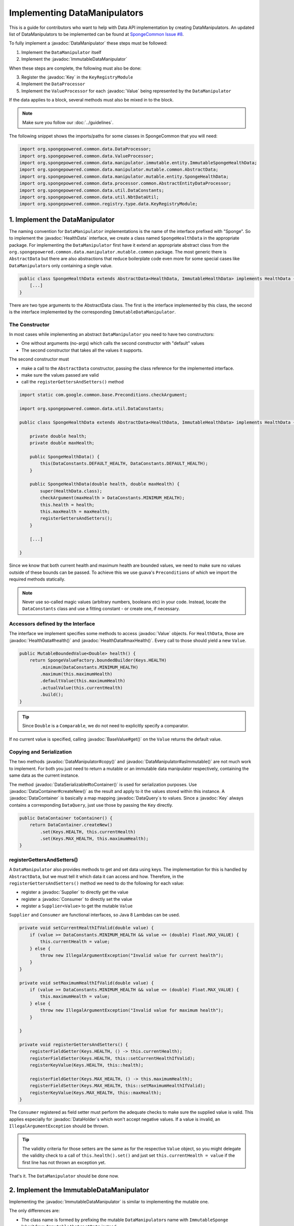 =============================
Implementing DataManipulators
=============================

.. javadoc-import::

    java.util.function.Supplier
    java.util.function.Consumer
    org.spongepowered.api.data.DataContainer
    org.spongepowered.api.data.DataHolder
    org.spongepowered.api.data.DataSerializable
    org.spongepowered.api.data.DataTransactionResult
    org.spongepowered.api.data.DataTransactionResult.Builder
    org.spongepowered.api.data.DataQuery
    org.spongepowered.api.data.key.Key
    org.spongepowered.api.data.key.Key.Builder
    org.spongepowered.api.data.key.Keys
    org.spongepowered.api.data.manipulator.DataManipulator
    org.spongepowered.api.data.manipulator.ImmutableDataManipulator
    org.spongepowered.api.data.value.mutable.Value
    org.spongepowered.api.data.value.BaseValue
    org.spongepowered.api.data.manipulator.mutable.entity.HealthData
    org.spongepowered.api.item.inventory.ItemStack

This is a guide for contributors who want to help with Data API implementation by creating DataManipulators.
An updated list of DataManipulators to be implemented can be found at
`SpongeCommon Issue #8 <https://github.com/SpongePowered/SpongeCommon/issues/8>`_.

To fully implement a :javadoc:`DataManipulator` these steps must be followed:

1. Implement the ``DataManipulator`` itself
#. Implement the :javadoc:`ImmutableDataManipulator`

When these steps are complete, the following must also be done:

3. Register the :javadoc:`Key` in the ``KeyRegistryModule``
#. Implement the ``DataProcessor``
#. Implement the ``ValueProcessor`` for each :javadoc:`Value` being represented by the ``DataManipulator``

If the data applies to a block, several methods must also be mixed in to the block.

.. note::
    Make sure you follow our :doc:`../guidelines`.

The following snippet shows the imports/paths for some classes in SpongeCommon that you will need:

.. code-block:: java

    import org.spongepowered.common.data.DataProcessor;
    import org.spongepowered.common.data.ValueProcessor;
    import org.spongepowered.common.data.manipulator.immutable.entity.ImmutableSpongeHealthData;
    import org.spongepowered.common.data.manipulator.mutable.common.AbstractData;
    import org.spongepowered.common.data.manipulator.mutable.entity.SpongeHealthData;
    import org.spongepowered.common.data.processor.common.AbstractEntityDataProcessor;
    import org.spongepowered.common.data.util.DataConstants;
    import org.spongepowered.common.data.util.NbtDataUtil;
    import org.spongepowered.common.registry.type.data.KeyRegistryModule;
    

1. Implement the DataManipulator
================================

The naming convention for ``DataManipulator`` implementations is the name of the interface prefixed with "Sponge".
So to implement the :javadoc:`HealthData` interface, we create a class named ``SpongeHealthData`` in the appropriate package.
For implementing the ``DataManipulator`` first have it extend an appropriate abstract class from the
``org.spongepowered.common.data.manipulator.mutable.common`` package. The most generic there is ``AbstractData``
but there are also abstractions that reduce boilerplate code even more for some special cases like
``DataManipulator``\ s only containing a single value.

.. code-block:: java

    public class SpongeHealthData extends AbstractData<HealthData, ImmutableHealthData> implements HealthData {
        [...]
    }

There are two type arguments to the AbstractData class. The first is the interface implemented by this class, the
second is the interface implemented by the corresponding ``ImmutableDataManipulator``.

The Constructor
~~~~~~~~~~~~~~~

In most cases while implementing an abstract ``DataManipulator`` you need to have two constructors:

* One without arguments (no-args) which calls the second constructor with "default" values
* The second constructor that takes all the values it supports.

The second constructor must

* make a call to the ``AbstractData`` constructor, passing the class reference for the implemented interface.
* make sure the values passed are valid
* call the ``registerGettersAndSetters()`` method

.. code-block:: java

    import static com.google.common.base.Preconditions.checkArgument;
    
    import org.spongepowered.common.data.util.DataConstants;

    public class SpongeHealthData extends AbstractData<HealthData, ImmutableHealthData> implements HealthData {

        private double health;
        private double maxHealth;

        public SpongeHealthData() {
            this(DataConstants.DEFAULT_HEALTH, DataConstants.DEFAULT_HEALTH);
        }

        public SpongeHealthData(double health, double maxHealth) {
            super(HealthData.class);
            checkArgument(maxHealth > DataConstants.MINIMUM_HEALTH);
            this.health = health;
            this.maxHealth = maxHealth;
            registerGettersAndSetters();
        }

        [...]

    }

Since we know that both current health and maximum health are bounded values, we need to make sure no values
outside of these bounds can be passed. To achieve this we use guava's ``Preconditions`` of which we import the
required methods statically.

.. note::

    Never use so-called magic values (arbitrary numbers, booleans etc) in your code. Instead, locate the
    ``DataConstants`` class and use a fitting constant - or create one, if necessary.

Accessors defined by the Interface
~~~~~~~~~~~~~~~~~~~~~~~~~~~~~~~~~~

The interface we implement specifies some methods to access :javadoc:`Value` objects. For ``HealthData``, those are
:javadoc:`HealthData#health()` and :javadoc:`HealthData#maxHealth()`. Every call to those should yield a new ``Value``.

.. code-block:: java

    public MutableBoundedValue<Double> health() {
        return SpongeValueFactory.boundedBuilder(Keys.HEALTH)
            .minimum(DataConstants.MINIMUM_HEALTH)
            .maximum(this.maximumHealth)
            .defaultValue(this.maximumHealth)
            .actualValue(this.currentHealth)
            .build();
    }

.. tip::

    Since ``Double`` is a ``Comparable``, we do not need to explicitly specify a comparator.

If no current value is specified, calling :javadoc:`BaseValue#get()` on the ``Value`` returns the default value.

Copying and Serialization
~~~~~~~~~~~~~~~~~~~~~~~~~

The two methods :javadoc:`DataManipulator#copy()` and :javadoc:`DataManipulator#asImmutable()` are not much work to
implement. For both you just need to return a mutable or an immutable data manipulator respectively, containing the same
data as the current instance.

The method :javadoc:`DataSerializable#toContainer()` is used for serialization purposes. Use
:javadoc:`DataContainer#createNew()` as the result and apply to it the values stored within this instance.
A :javadoc:`DataContainer` is basically a map mapping :javadoc:`DataQuery`\s to values. Since a :javadoc:`Key` always
contains a corresponding ``DataQuery``, just use those by passing the ``Key`` directly.

.. code-block:: java

    public DataContainer toContainer() {
        return DataContainer.createNew()
            .set(Keys.HEALTH, this.currentHealth)
            .set(Keys.MAX_HEALTH, this.maximumHealth);
    }

registerGettersAndSetters()
~~~~~~~~~~~~~~~~~~~~~~~~~~~

A ``DataManipulator`` also provides methods to get and set data using keys. The implementation for this is handled
by ``AbstractData``, but we must tell it which data it can access and how. Therefore, in the
``registerGettersAndSetters()`` method we need to do the following for each value:

* register a :javadoc:`Supplier` to directly get the value
* register a :javadoc:`Consumer` to directly set the value
* register a ``Supplier<Value>`` to get the mutable ``Value``

``Supplier`` and ``Consumer`` are functional interfaces, so Java 8 Lambdas can be used.

.. code-block:: java

    private void setCurrentHealthIfValid(double value) {
        if (value >= DataConstants.MINIMUM_HEALTH && value <= (double) Float.MAX_VALUE) {
            this.currentHealth = value;
        } else {
            throw new IllegalArgumentException("Invalid value for current health");
        }
    }

    private void setMaximumHealthIfValid(double value) {
        if (value >= DataConstants.MINIMUM_HEALTH && value <= (double) Float.MAX_VALUE) {
            this.maximumHealth = value;
        } else {
            throw new IllegalArgumentException("Invalid value for maximum health");
        }

    }

    private void registerGettersAndSetters() {
        registerFieldGetter(Keys.HEALTH, () -> this.currentHealth);
        registerFieldSetter(Keys.HEALTH, this::setCurrentHealthIfValid);
        registerKeyValue(Keys.HEALTH, this::health);

        registerFieldGetter(Keys.MAX_HEALTH, () -> this.maximumHealth);
        registerFieldSetter(Keys.MAX_HEALTH, this::setMaximumHealthIfValid);
        registerKeyValue(Keys.MAX_HEALTH, this::maxHealth);
    }

The ``Consumer`` registered as field setter must perform the adequate checks to make sure the supplied value is valid.
This applies especially for :javadoc:`DataHolder`\s which won't accept negative values. If a value is invalid, an
``IllegalArgumentException`` should be thrown.

.. tip::

    The validity criteria for those setters are the same as for the respective ``Value`` object, so you might delegate
    the validity check to a call of ``this.health().set()`` and just set ``this.currentHealth = value`` if the first
    line has not thrown an exception yet.

That's it. The ``DataManipulator`` should be done now.

2. Implement the ImmutableDataManipulator
=========================================

Implementing the :javadoc:`ImmutableDataManipulator` is similar to implementing the mutable one.

The only differences are:

* The class name is formed by prefixing the mutable ``DataManipulator``\ s name with ``ImmutableSponge``
* Inherit from ``ImmutableAbstractData`` instead
* Instead of ``registerGettersAndSetters()``, the method is called ``registerGetters()``

When creating ``ImmutableDataHolder``\ s or ``ImmutableValue``\ s, check if it makes sense to use the
``ImmutableDataCachingUtil``. For example if you have ``WetData`` which contains nothing more than a boolean, it
is more feasible to retain only two cached instances of ``ImmutableWetData`` - one for each possible value. For
manipulators and values with many possible values (like ``SignData``) however, caching is proven to be too expensive.

.. tip::

    You should declare the fields of an ``ImmutableDataManipulator`` as ``final`` in order to
    prevent accidental changes.

3. Register the Key in the KeyRegistryModule
============================================

The next step is to register your :javadoc:`Key`\s to the :javadoc:`Keys`. To do so, locate the
``KeyRegistryModule`` class and find the ``registerDefaults()`` method.
There add a line to register (and create) your used keys.

.. code-block:: java

    this.register(Key.builder()
            .type(TypeTokens.BOUNDED_DOUBLE_VALUE_TOKEN)
            .id("health")
            .name("Health")
            .query(of("Health"))
            .build());
    this.register(Key.builder()
            .type(TypeTokens.BOUNDED_DOUBLE_VALUE_TOKEN)
            .id("max_health")
            .name("Max Health")
            .query(of("MaxHealth"))
            .build());


The ``register(Key)`` method registers your ``Key``\s for later use. The string used for the id should be the
corresponding constant name from the ``Keys`` utility class in lowercase. The ``Key`` itself is created by using the
:javadoc:`Key.Builder` provided by the :javadoc:`Key#builder()` method. You have to set a ``TypeToken``, an ``id``,
human readable ``name`` and a ``DataQuery``.
The ``DataQuery`` is used for serialization. It is created from the statically imported ``DataQuery.of()`` method
accepting a string. This string should also be the constant name, stripped of underscores and capitalization changed to
upper camel case.


4. Implement the DataProcessors
===============================

Next up is the ``DataProcessor``. A ``DataProcessor`` serves as a bridge between our ``DataManipulator`` and
Minecraft's objects. Whenever any data is requested from or offered to ``DataHolders`` that exist in Vanilla
Minecraft, those calls end up being delegated to a ``DataProcessor`` or a ``ValueProcessor``.

For your name, you should use the name of the ``DataManipulator`` interface and append ``Processor``. Thus for
``HealthData`` we create a ``HealthDataProcessor``.

In order to reduce boilerplate code, the ``DataProcessor`` should inherit from the appropriate abstract class in
the ``org.spongepowered.common.data.processor.common`` package. Since health can only be present on certain
entities, we can make use of the ``AbstractEntityDataProcessor`` which is specifically targeted at ``Entities``
based on ``net.minecraft.entity.Entity``. ``AbstractEntitySingleDataProcessor`` would require less
implementation work, but cannot be used as ``HealthData`` contains more than just one value.

.. code-block:: java

    public class HealthDataProcessor
            extends AbstractEntityDataProcessor<EntityLivingBase, HealthData, ImmutableHealthData> {
    
        public HealthDataProcessor() {
            super(EntityLivingBase.class);
        }

        [...]

    }

Depending on which abstraction you use, the methods you have to implement may differ greatly, depending on how
much implementation work already could be done in the abstract class. Generally, the methods can be categorized.

.. tip::

    It is possible to create multiple ``DataProcessor``\s for the same data. If vastly different ``DataHolder``\s
    should be supported (for example both a ``TileEntity`` and a matching ``ItemStack``), it may be beneficial to
    create one processor for each type of ``DataHolder`` in order to make full use of the provided abstractions.
    Make sure you follow the package structure for items, tileentities and entities.

Validation Methods
~~~~~~~~~~~~~~~~~~

Always return a boolean value. If any of the ``supports(target)`` methods is called it should perform a general check if
the supplied target generally supports the kind of data handled by our ``DataProcessor``. Based on your level of
abstraction you might not have to implement it at all, if you have to just implement the most specific one, as the more
generic ones usually delegate to them.

For our ``HealthDataProcessor`` ``supports()`` is implemented by the ``AbstractEntityDataProcessor``. Per
default, it will return true if the supplied argument is an instance of the class specified when calling the
``super()`` constructor.

Instead, we are required to provide a ``doesDataExist()`` method. Since the abstraction does not know how to
obtain the data, it leaves this function to be implemented. As the name says, the method should check if the data
already exists on the supported target. For the ``HealthDataProcessor``, this always returns true, since every
living entity always has health.

.. code-block:: java

    @Override
    protected boolean doesDataExist(EntityLivingBase entity) {
        return true;
    }

Setter Methods
~~~~~~~~~~~~~~

A setter method receives a ``DataHolder`` of some sort and some data that should be applied to it, if possible.

The ``DataProcessor`` interface defines a ``set()`` method accepting a ``DataHolder`` and a ``DataManipulator``
which returns a ``DataTransactionResult``. Depending on the abstraction class used, some of the necessary
functionality might already be implemented.

In this case, the ``AbstractEntityDataProcessor`` takes care of most of it and just requires a method to set
some values to return ``true`` if it was successful and ``false`` if it was not. All checks if the
``DataHolder`` supports the ``Data`` is taken care of, the abstract class will just pass a Map mapping each
``Key`` from the ``DataManipulator`` to its value and then construct a ``DataTransactionResult`` depending on
whether the operation was successful or not.

.. code-block:: java

    @Override
    protected boolean set(EntityLivingBase entity, Map<Key<?>, Object> keyValues) {
        entity.getEntityAttribute(SharedMonsterAttributes.MAX_HEALTH)
                .setBaseValue(((Double) keyValues.get(Keys.MAX_HEALTH)).floatValue());
        float health = ((Double) keyValues.get(Keys.HEALTH)).floatValue();
        entity.setHealth(health);
        return true;
    }

.. tip::

    To understand :javadoc:`DataTransactionResult`\s, check the :doc:`corresponding docs page
    </plugin/data/transactions>` and refer to the :javadoc:`DataTransactionResult.Builder` docs to create one.

.. warning::

    Especially when working with :javadoc:`ItemStack`\s it is likely that you will need to deal with
    ``NBTTagCompound``\s directly. Many NBT keys are already defined as constants in the ``NbtDataUtil`` class.
    If your required key is not there, you need to add it in order to avoid 'magic values' in the code.

Removal Method
~~~~~~~~~~~~~~

The ``remove()`` method attempts to remove data from the ``DataHolder`` and returns a ``DataTransactionResult``.

Removal is not abstracted in any abstract ``DataProcessor`` as the abstractions have no way of knowing if the data
is always present on a compatible ``DataHolder`` (like ``WetData`` or ``HealthData``) or if it may or may not be present
(like ``LoreData``). If the data is always present, ``remove()`` must always fail. If it may or may not be present,
``remove()`` should remove it.

Since a living entity *always* has health, ``HealthData`` is always present and removal therefore not supported.
Therefore we just return :javadoc:`DataTransactionResult#failNoData()`.

.. code-block:: java

    @Override
    public DataTransactionResult remove(DataHolder dataHolder) {
        return DataTransactionResult.failNoData();
    }


Getter Methods
~~~~~~~~~~~~~~

Getter methods obtain data from a ``DataHolder`` and return an optional ``DataManipulator``. The
``DataProcessor`` interface specifies the methods ``from()`` and ``createFrom()``, the difference being that
``from()`` will return ``Optional.empty()`` if the data holder is compatible, but currently does not contain the
data, while ``createFrom()`` will provide a ``DataManipulator`` holding default values in that case.

Again, ``AbstractEntityDataProcessor`` will provide most of the implementation for this and only requires a
method to get the actual values present on the ``DataHolder``. This method is only called after ``supports()``
and ``doesDataExist()`` both returned true, which means it is run under the assumption that the data is present.

.. warning::

    If the data may not always exist on the target ``DataHolder``, e.g. if the ``remove()`` function may be successful
    (see above), it is imperative that you implement the ``doesDataExist()`` method so that it returns ``true``
    if the data is present and ``false`` if it is not.

.. code-block:: java

    @Override
    protected Map<Key<?>, ?> getValues(EntityLivingBase entity) {
        final double health = entity.getHealth();
        final double maxHealth = entity.getMaxHealth();
        return ImmutableMap.of(Keys.HEALTH, health, Keys.MAX_HEALTH, maxHealth);
    }

Filler Methods
~~~~~~~~~~~~~~

A filler method is different from a getter method in that it receives a ``DataManipulator`` to fill with values.
These values either come from a ``DataHolder`` or have to be deserialized from a ``DataContainer``. The method
returns ``Optional.empty()`` if the ``DataHolder`` is incompatible.

``AbstractEntityDataProcessor`` already handles filling from ``DataHolders`` by creating a ``DataManipulator``
from the holder and then merging it with the supplied manipulator, but the ``DataContainer`` deserialization it
can not provide.

.. code-block:: java

    @Override
    public Optional<HealthData> fill(DataContainer container, HealthData healthData) {
        if (!container.contains(Keys.MAX_HEALTH.getQuery()) || !container.contains(Keys.HEALTH.getQuery())) {
            return Optional.empty();
        }
        healthData.set(Keys.MAX_HEALTH, getData(container, Keys.MAX_HEALTH));
        healthData.set(Keys.HEALTH, getData(container, Keys.HEALTH));
        return Optional.of(healthData);
    }

The ``fill()`` method is to return an ``Optional`` of the altered ``healthData``, if and only if all required data could
be obtained from the ``DataContainer``.

Other Methods
~~~~~~~~~~~~~

Depending on the abstract superclass used, some other methods may be required. For instance,
``AbstractEntityDataProcessor`` needs to create ``DataManipulator`` instances in various points. It can't do this
since it knows neither the implementation class nor the constructor to use. Therefore it utilizes an abstract
function that has to be provided by the final implementation. This does nothing more than create a
``DataManipulator`` with default data.

If you implemented your ``DataManipulator`` as recommended, you can just use the no-args constructor.

.. code-block:: java

    @Override
    protected HealthData createManipulator() {
        return new SpongeHealthData();
    }


5. Implement the ValueProcessors
================================

Not only a ``DataManipulator`` may be offered to a ``DataHolder``, but also a keyed ``Value`` on its own.
Therefore, you need to provide at least one ``ValueProcessor`` for every ``Key`` present in your
``DataManipulator``. A ``ValueProcessor`` is named after the constant name of its ``Key`` in the ``Keys`` class
in a fashion similar to its ``DataQuery``. The constant name is stripped of underscores, used in upper camel case
and then suffixed with ``ValueProcessor``.

A ``ValueProcessor`` should always inherit from ``AbstractSpongeValueProcessor``, which already will handle a
portion of the ``supports()`` checks based on the type of the ``DataHolder``. For ``Keys.HEALTH``, we'll create
and construct ``HealthValueProcessor`` as follows.

.. code-block:: java

    public class HealthValueProcessor
            extends AbstractSpongeValueProcessor<EntityLivingBase, Double, MutableBoundedValue<Double>> {
    
        public HealthValueProcessor() {
            super(EntityLivingBase.class, Keys.HEALTH);
        }

        [...]

    }

Now the ``AbstractSpongeValueProcessor`` will relieve us of the necessity to check if the value is supported.
It is assumed to be supported if the target ``ValueContainer`` is of the type ``EntityLivingBase``.

.. tip::

    For a more fine-grained control over what ``EntityLivingBase`` objects are supported, the
    ``supports(EntityLivingBase)`` method can be overridden.

Again, most work is done by the abstraction class. We just need to implement two helper methods for creating
a ``Value`` and its immutable counterpart and three methods to get, set and remove data.

.. code-block:: java

    @Override
    protected MutableBoundedValue<Double> constructValue(Double health) {
        return SpongeValueFactory.boundedBuilder(Keys.HEALTH)
            .minimum(DataConstants.MINIMUM_HEALTH)
            .maximum(((Float) Float.MAX_VALUE).doubleValue())
            .defaultValue(DataConstants.DEFAULT_HEALTH)
            .actualValue(health)
            .build();
    }

    @Override
    protected ImmutableBoundedValue<Double> constructImmutableValue(Double value) {
        return constructValue(value).asImmutable();
    }



.. code-block:: java

    @Override
    protected Optional<Double> getVal(EntityLivingBase container) {
        return Optional.of((double) container.getHealth());
    }

Since it is impossible for an ``EntityLivingBase`` to not have health, this method will never return
``Optional.empty()``.

.. code-block:: java

    @Override
    protected boolean set(EntityLivingBase container, Double value) {
        if (value >= DataConstants.MINIMUM_HEALTH && value <= (double) Float.MAX_VALUE) {
            container.setHealth(value.floatValue());
            return true;
        }
        return false;
    }

The ``set()`` method will return a boolean value indicating whether the value could successfully be set.
This implementation will reject values outside of the bounds used in our value construction methods above.

.. code-block:: java

    @Override
    public DataTransactionResult removeFrom(ValueContainer<?> container) {
        return DataTransactionResult.failNoData();
    }

Since the data is guaranteed to be always present, attempts to remove it will just fail.

6. Register Processors
======================

In order for Sponge to be able to use our manipulators and processors, we need to register them. This is done in the 
``DataRegistrar`` class. In the ``setupSerialization()`` method there are two large blocks of registrations to which we
add our processors.

DataProcessors
~~~~~~~~~~~~~~

A ``DataProcessor`` is registered alongside the interface and implementation classes of the ``DataManipulator`` it
handles. For every pair of mutable / immutable ``DataManipulator``\ s at least one ``DataProcessor`` must be registered.

.. code-block:: java

    DataUtil.registerDataProcessorAndImpl(HealthData.class, SpongeHealthData.class,
            ImmutableHealthData.class, ImmutableSpongeHealthData.class,
            new HealthDataProcessor());


ValueProcessors
~~~~~~~~~~~~~~~

Value processors are registered at the bottom of the very same function. For each ``Key`` multiple processors
can be registered by subsequent calls of the ``registerValueProcessor()`` method.

.. code-block:: java

    DataUtil.registerValueProcessor(Keys.HEALTH, new HealthValueProcessor());
    DataUtil.registerValueProcessor(Keys.MAX_HEALTH, new MaxHealthValueProcessor());


Implementing Block Data
=======================

Block data is somewhat different from other types of data in that it is implemented by mixing in to the block itself.
There are several methods in ``org.spongepowered.mixin.core.block.MixinBlock`` that must be overridden to implement
data for blocks.

.. code-block:: java
    
    @Mixin(BlockHorizontal.class)
    public abstract class MixinBlockHorizontal extends MixinBlock {

        [...]

    }

``supports()`` should return ``true`` if either the ``ImmutableDataManipulator`` interface is assignable from the
``Class`` passed in as the argument, or the superclass supports it.

.. code-block:: java

    @Override
    public boolean supports(Class<? extends ImmutableDataManipulator<?, ?>> immutable) {
        return super.supports(immutable) || ImmutableDirectionalData.class.isAssignableFrom(immutable);
    }

``getStateWithData()`` should return a new ``BlockState`` with the data from the ``ImmutableDataManipulator`` applied
to it. If the manipulator is not directly supported, the method should delegate to the superclass.

.. code-block:: java

    @Override
    public Optional<BlockState> getStateWithData(IBlockState blockState, ImmutableDataManipulator<?, ?> manipulator) {
        if (manipulator instanceof ImmutableDirectionalData) {
            final Direction direction = ((ImmutableDirectionalData) manipulator).direction().get();
            final EnumFacing facing = DirectionResolver.getFor(direction);
            return Optional.of((BlockState) blockState.withProperty(BlockHorizontal.FACING, facing));
        }
        return super.getStateWithData(blockState, manipulator);
    }

``getStateWithValue()`` is the equivalent of ``getStateWithData()``, but works with single ``Key``\ s.

.. code-block:: java

    @Override
    public <E> Optional<BlockState> getStateWithValue(IBlockState blockState, Key<? extends BaseValue<E>> key, E value) {
        if (key.equals(Keys.DIRECTION)) {
            final Direction direction = (Direction) value;
            final EnumFacing facing = DirectionResolver.getFor(direction);
            return Optional.of((BlockState) blockState.withProperty(BlockHorizontal.FACING, facing));
        }
        return super.getStateWithValue(blockState, key, value);
    }

Finally, ``getManipulators()`` should return a list of all ``ImmutableDataManipulator``\ s the block supports, along with
the current values for the provided ``IBlockState``. It should include all ``ImmutableDataManipulator``\ s from the
superclass.

.. code-block:: java

    @Override
    public List<ImmutableDataManipulator<?, ?>> getManipulators(IBlockState blockState) {
        return ImmutableList.<ImmutableDataManipulator<?, ?>>builder()
                .addAll(super.getManipulators(blockState))
                .add(new ImmutableSpongeDirectionalData(DirectionResolver.getFor(blockState.getValue(BlockHorizontal.FACING))))
                .build();
    }


Further Information
===================

With ``Data`` being a rather abstract concept in Sponge, it is hard to give general directions on how to
acquire the needed data from the Minecraft classes itself. It may be helpful to take a look at already
implemented processors similar to the one you are working on to get a better understanding of how it should work.

If you are stuck or are unsure about certain aspects, go visit the ``#spongedev`` IRC channel, the forums, or
open up an Issue on GitHub. Be sure to check the `Data Processor Implementation Checklist
<https://github.com/SpongePowered/SpongeCommon/issues/8>`_ for general contribution requirements.
